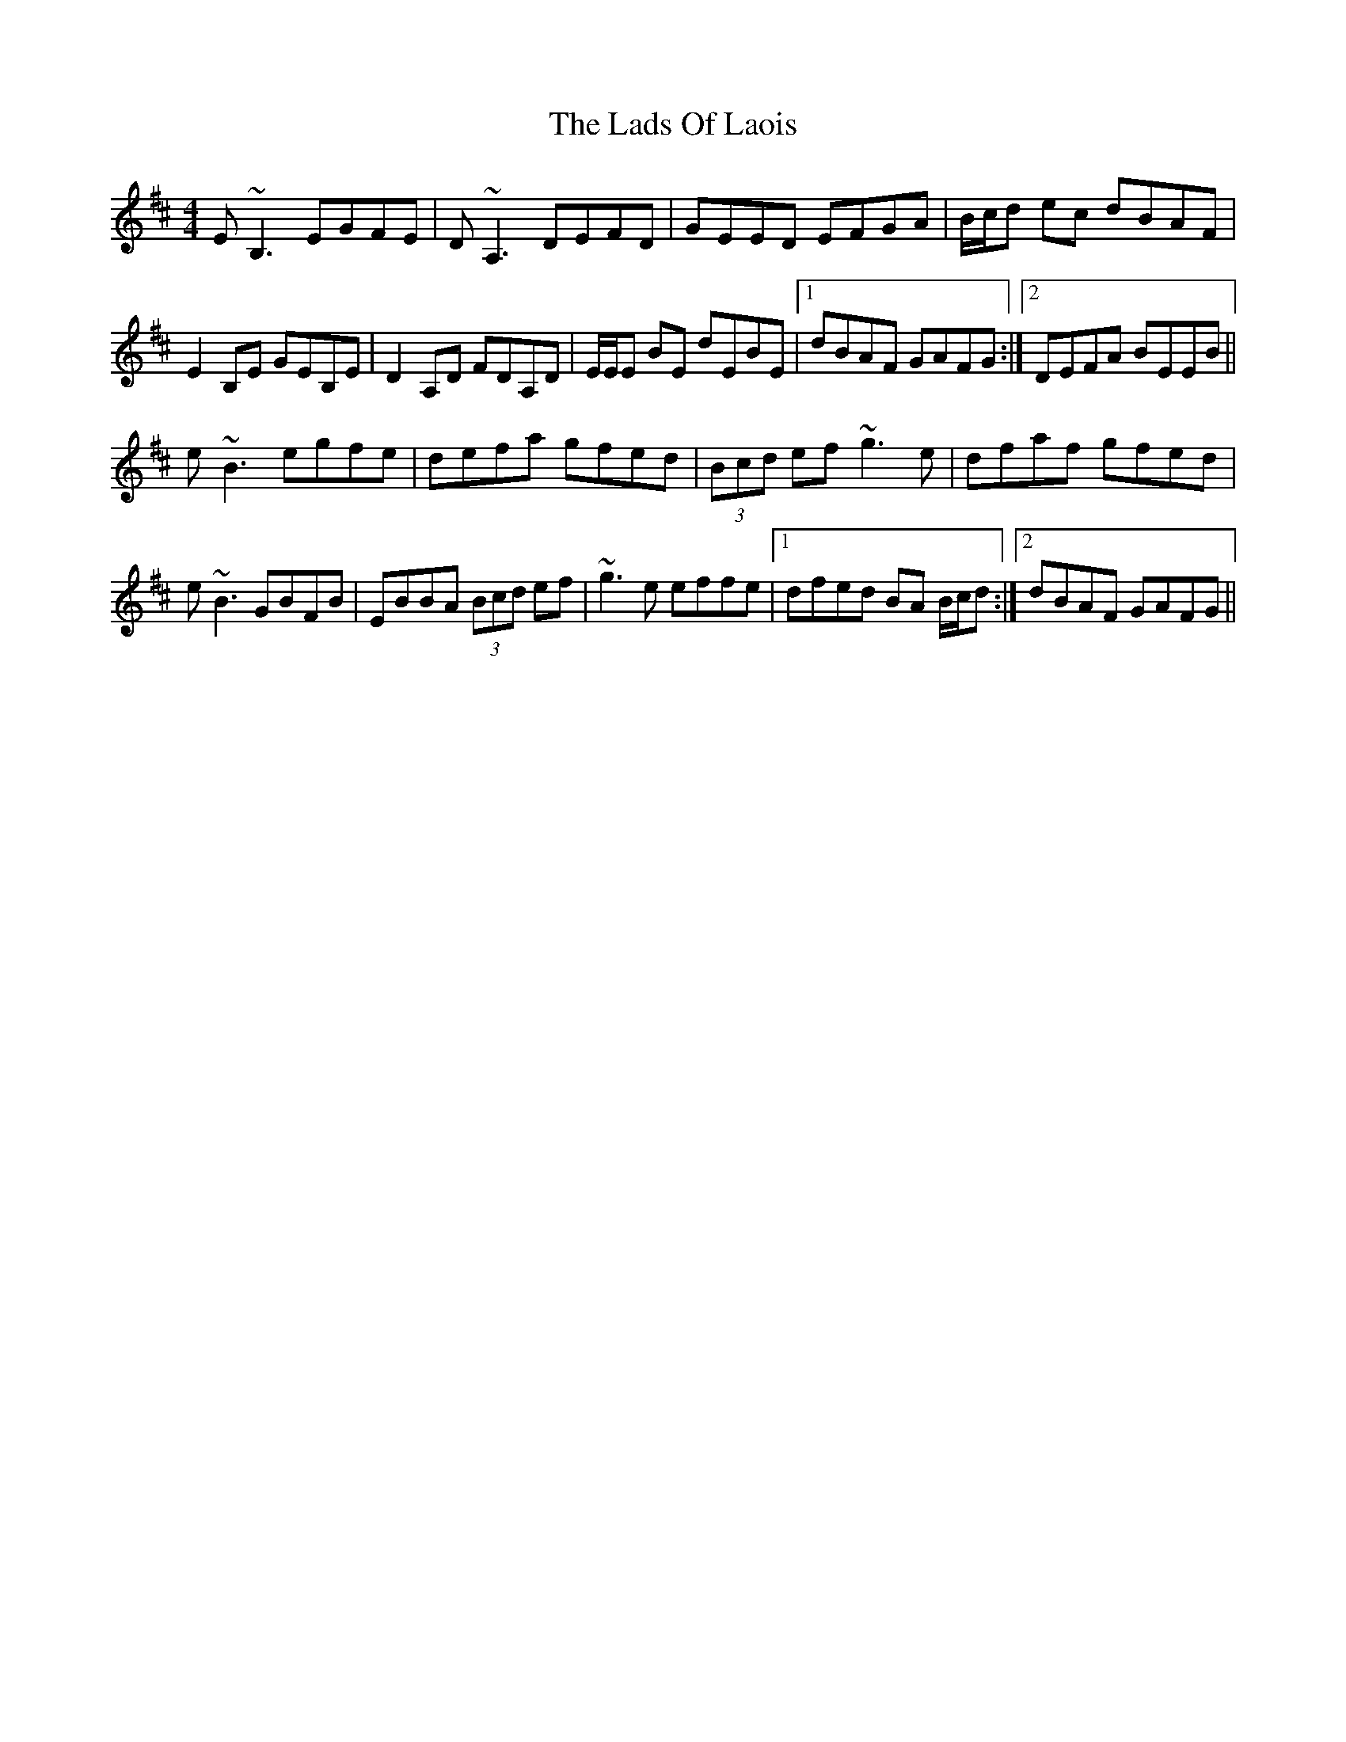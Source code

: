 X: 22448
T: Lads Of Laois, The
R: reel
M: 4/4
K: Edorian
E~B,3 EGFE|D~A,3 DEFD|GEED EFGA|B/c/d ec dBAF|
E2 B,E GEB,E|D2 A,D FDA,D|E/E/E BE dEBE|1 dBAF GAFG:|2 DEFA BEEB||
e~B3 egfe|defa gfed|(3Bcd ef ~g3e|dfaf gfed|
e~B3 GBFB|EBBA (3Bcd ef|~g3e effe|1 dfed BA B/c/d:|2 dBAF GAFG||

